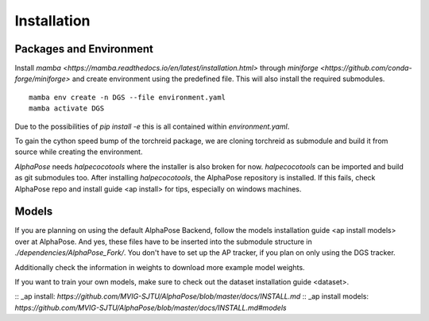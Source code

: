 Installation
============

Packages and Environment
------------------------

Install `mamba <https://mamba.readthedocs.io/en/latest/installation.html>` through `miniforge <https://github.com/conda-forge/miniforge>` and create environment using the predefined file. This will also install the required submodules.

::

    mamba env create -n DGS --file environment.yaml
    mamba activate DGS


Due to the possibilities of `pip install -e` this is all contained within `environment.yaml`.

To gain the cython speed bump of the torchreid package, we are cloning torchreid as submodule and build it from source while creating the environment.

`AlphaPose` needs `halpecocotools` where the installer is also broken for now. `halpecocotools` can be imported and build as git submodules too. After installing `halpecocotools`, the AlphaPose repository is installed. If this fails, check AlphaPose repo and _`install guide <ap install>` for tips, especially on windows machines.

Models
------

If you are planning on using the default AlphaPose Backend, follow the _`models installation guide <ap install models>` over at AlphaPose. And yes, these files have to be inserted into the submodule structure in `./dependencies/AlphaPose_Fork/`. You don't have to set up the AP tracker, if you plan on only using the DGS tracker.


Additionally check the information in _`weights` to download more example model weights.


If you want to train your own models, make sure to check out the _`dataset installation guide <dataset>`.


:: _ap install: `https://github.com/MVIG-SJTU/AlphaPose/blob/master/docs/INSTALL.md`
:: _ap install models: `https://github.com/MVIG-SJTU/AlphaPose/blob/master/docs/INSTALL.md#models`

